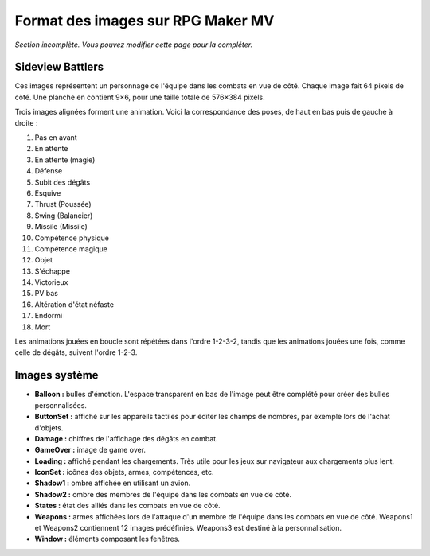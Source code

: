 .. meta::
   :description:

.. _templatesmv:

Format des images sur RPG Maker MV
==================================

*Section incomplète. Vous pouvez modifier cette page pour la compléter.*

Sideview Battlers
-----------------

Ces images représentent un personnage de l'équipe dans les combats en vue de côté. Chaque image fait 64 pixels de côté. Une planche en contient 9×6, pour une taille totale de 576×384 pixels.

Trois images alignées forment une animation. Voici la correspondance des poses, de haut en bas puis de gauche à droite :

1. Pas en avant
2. En attente
3. En attente (magie)
4. Défense
5. Subit des dégâts
6. Esquive
7. Thrust (Poussée)
8. Swing (Balancier)
9. Missile (Missile)
10. Compétence physique
11. Compétence magique
12. Objet
13. S'échappe
14. Victorieux
15. PV bas
16. Altération d'état néfaste
17. Endormi
18. Mort

Les animations jouées en boucle sont répétées dans l'ordre 1-2-3-2, tandis que les animations jouées une fois, comme celle de dégâts, suivent l'ordre 1-2-3.

Images système
--------------

* **Balloon :** bulles d'émotion. L'espace transparent en bas de l'image peut être complété pour créer des bulles personnalisées.

* **ButtonSet :** affiché sur les appareils tactiles pour éditer les champs de nombres, par exemple lors de l'achat d'objets.

* **Damage :** chiffres de l'affichage des dégâts en combat.

* **GameOver :** image de game over.

* **Loading :** affiché pendant les chargements. Très utile pour les jeux sur navigateur aux chargements plus lent.

* **IconSet :** icônes des objets, armes, compétences, etc.

* **Shadow1 :** ombre affichée en utilisant un avion.

* **Shadow2 :** ombre des membres de l'équipe dans les combats en vue de côté.

* **States :** état des alliés dans les combats en vue de côté.

* **Weapons :** armes affichées lors de l'attaque d'un membre de l'équipe dans les combats en vue de côté. Weapons1 et Weapons2 contiennent 12 images prédéfinies. Weapons3 est destiné à la personnalisation.

* **Window :** éléments composant les fenêtres.
